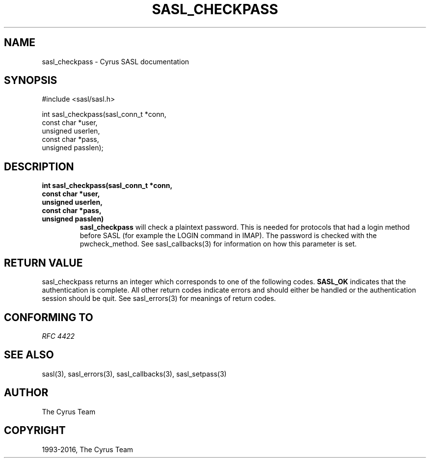 .\" Man page generated from reStructuredText.
.
.TH "SASL_CHECKPASS" "3" "February 18, 2022" "2.1.28" "Cyrus SASL"
.SH NAME
sasl_checkpass \- Cyrus SASL documentation
.
.nr rst2man-indent-level 0
.
.de1 rstReportMargin
\\$1 \\n[an-margin]
level \\n[rst2man-indent-level]
level margin: \\n[rst2man-indent\\n[rst2man-indent-level]]
-
\\n[rst2man-indent0]
\\n[rst2man-indent1]
\\n[rst2man-indent2]
..
.de1 INDENT
.\" .rstReportMargin pre:
. RS \\$1
. nr rst2man-indent\\n[rst2man-indent-level] \\n[an-margin]
. nr rst2man-indent-level +1
.\" .rstReportMargin post:
..
.de UNINDENT
. RE
.\" indent \\n[an-margin]
.\" old: \\n[rst2man-indent\\n[rst2man-indent-level]]
.nr rst2man-indent-level -1
.\" new: \\n[rst2man-indent\\n[rst2man-indent-level]]
.in \\n[rst2man-indent\\n[rst2man-indent-level]]u
..
.SH SYNOPSIS
.sp
.nf
#include <sasl/sasl.h>

int sasl_checkpass(sasl_conn_t *conn,
                 const char *user,
                 unsigned userlen,
                 const char *pass,
                 unsigned passlen);
.fi
.SH DESCRIPTION
.INDENT 0.0
.TP
.B int sasl_checkpass(sasl_conn_t *conn,
.TP
.B const char *user,
.TP
.B unsigned userlen,
.TP
.B const char *pass,
.TP
.B unsigned passlen)
\fBsasl_checkpass\fP  will check a plaintext password. This is
needed for protocols that had a login method  before  SASL
(for  example  the LOGIN command in IMAP). The password is
checked with the pwcheck_method. See sasl_callbacks(3)  for
information on how this parameter is set.
.UNINDENT
.SH RETURN VALUE
.sp
sasl_checkpass returns an integer which corresponds to one
of the following codes. \fBSASL_OK\fP indicates that the authentication  is  complete.  All  other  return codes indicate
errors and should either be handled or the  authentication
session  should  be quit.  See sasl_errors(3) for meanings
of return codes.
.SH CONFORMING TO
.sp
\fI\%RFC 4422\fP
.SH SEE ALSO
.sp
sasl(3), sasl_errors(3), sasl_callbacks(3),
sasl_setpass(3)
.SH AUTHOR
The Cyrus Team
.SH COPYRIGHT
1993-2016, The Cyrus Team
.\" Generated by docutils manpage writer.
.
